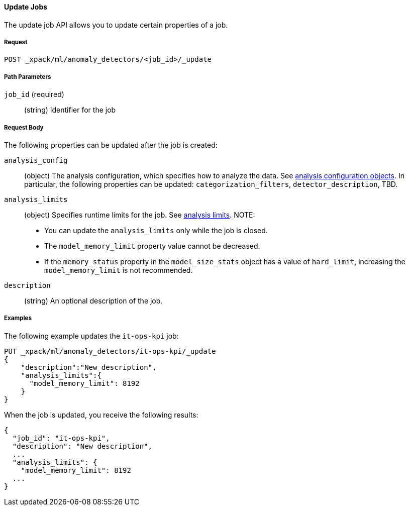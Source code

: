 [[ml-update-job]]
==== Update Jobs

The update job API allows you to update certain properties of a job.

===== Request

`POST _xpack/ml/anomaly_detectors/<job_id>/_update`

////
===== Description

Important:: Updates do not take effect until after then job is closed and new
data is sent to it.
////
===== Path Parameters

`job_id` (required)::
  (+string+) Identifier for the job

===== Request Body

The following properties can be updated after the job is created:

`analysis_config`::
  (+object+) The analysis configuration, which specifies how to analyze the data.
  See <<ml-analysisconfig, analysis configuration objects>>.  In particular, the following properties can be updated: `categorization_filters`, `detector_description`, TBD.

`analysis_limits`::
  (+object+) Specifies runtime limits for the job.
  See <<ml-apilimits,analysis limits>>. NOTE:
  * You can update the `analysis_limits` only while the job is closed.
  * The `model_memory_limit` property value cannot be decreased.
  * If the `memory_status` property in the `model_size_stats` object has a value of `hard_limit`,
  increasing the `model_memory_limit` is not recommended.

`description`::
  (+string+) An optional description of the job.

////
This expects data to be sent in JSON format using the POST `_data` API.

===== Responses

TBD
////
////
200
(EmptyResponse) The cluster has been successfully deleted
404
(BasicFailedReply) The cluster specified by {cluster_id} cannot be found (code: clusters.cluster_not_found)
412
(BasicFailedReply) The Elasticsearch cluster has not been shutdown yet (code: clusters.cluster_plan_state_error)
////

===== Examples

The following example updates the `it-ops-kpi` job:

[source,js]
--------------------------------------------------
PUT _xpack/ml/anomaly_detectors/it-ops-kpi/_update
{
    "description":"New description",
    "analysis_limits":{
      "model_memory_limit": 8192
    }
}
--------------------------------------------------
// CONSOLE
// TEST[skip:todo]

When the job is updated, you receive the following results:
----
{
  "job_id": "it-ops-kpi",
  "description": "New description",
  ...
  "analysis_limits": {
    "model_memory_limit": 8192
  ...
}
----
